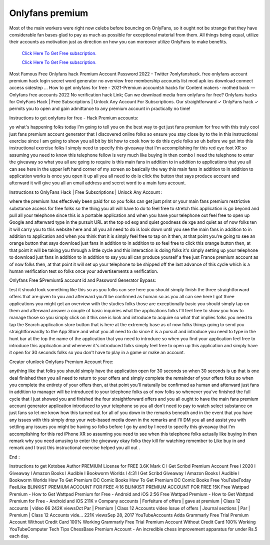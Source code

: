Onlyfans premium
~~~~~~~~~~~~

Most of the main workers were right now celebs before bouncing on OnlyFans, so it ought not be strange that they have considerable fan bases glad to pay as much as possible for exceptional material from them. All things being equal, utilize their accounts as motivation just as direction on how you can moreover utilize OnlyFans to make benefits. 

  `Click Here To Get Free subscription.
  <https://bit.ly/2UUA278>`_
  
  `Click Here To Get Free subscription.
  <https://bit.ly/3eOqgJq>`_

Most Famous Free Onlyfans hack Premium Account Password 2022 - Twitter 7onlyfanshack. free onlyfans account premium hack login secret word generator no overview free membership accounts list mod apk ios download connect access sidestep ... How to get onlyfans for free - 2021-Premium accountsh hacks for Content makers · mothed back — Onlyfans free accounts 2022 No verification hack Link; Can we download media from onlyfans for free? Onlyfans hacks for OnlyFans Hack | Free Subscriptions | Unlock Any Account For Subscriptions. Our straightforward ✓ OnlyFans hack ✓ permits you to open and gain admittance to any premium account in practically no time! 

  

Instructions to get onlyfans for free - Hack Premium accounts: 

yo what's happening folks today I'm going to tell you on the best way to get just fans premium for free with this truly cool just fans premium account generator that I discovered online folks so ensure you stay close by to the in this instructional exercise since I am going to show you all bit by bit how to cook how to do this cycle folks so uh before we get into this instructional exercise folks I simply need to specify this giveaway that I'm accomplishing for this red eye foot XR so assuming you need to know this telephone fellow is very much like buying in then combo I need the telephone to enter the giveaway so what you all are going to require is this main fans in addition to in addition to applications that you all can see here in the upper left hand corner of my screen so basically the way this main fans in addition to in addition to application works is once you open it up all you all need to do is click the button that says produce account and afterward it will give you all an email address and secret word to a main fans account. 

Instructions to OnlyFans Hack | Free Subscriptions | Unlock Any Account : 

where the premium has effectively been paid for so you folks can get just print or your main fans premium restrictive substance access for free folks so the thing you all will have to do to feel free to stretch this application is go beyond and pull all your telephone since this is a portable application and when you have your telephone out feel free to open up Google and afterward type in the pursuit URL at the top od exg and quiet goodness de xge and quiet as of now folks ten it will carry you to this website here and all you all need to do is look down until you see the main fans in addition to in addition to application and when you think that it is simply feel free to tap on it then, at that point you're going to see an orange button that says download just fans in addition to in addition to so feel free to click this orange button then, at that point it will be taking you through a little cycle and this interaction is doing folks it's simply setting up your telephone to download just fans in addition to in addition to say you all can produce yourself a free just France premium account as of now folks then, at that point it will set up your telephone to be shipped off the last advance of this cycle which is a human verification test so folks once your advertisements a verification. 

Onlyfans Free $Premium$ account id and Password Generator Bypass: 

test it should look something like this so as you folks can see here you should simply finish the three straightforward offers that are given to you and afterward you'll be confirmed as human so as you all can see here I got three applications you might get an overview with the studies folks those are exceptionally basic you should simply tap on them and afterward answer a couple of basic inquiries what the applications folks I'll feel free to show you how to manage those so you simply click on it this one is look and introduce to acquire so what that implies folks you need to tap the Search application store button that is here at the extremely base as of now folks things going to send you straightforwardly to the App Store and what you all need to do since it is a pursuit and introduce you need to type in the hunt bar at the top the name of the application that you need to introduce so when you find your application feel free to introduce this application and whenever it's introduced folks simply feel free to open up this application and simply have it open for 30 seconds folks so you don't have to play in a game or make an account. 

Creator ofunlock Onlyfans Premium Account Free: 

anything like that folks you should simply have the application open for 30 seconds so when 30 seconds is up that is one deal finished then you all need to return to your offers and simply complete the remainder of your offers folks so when you complete the entirety of your offers then, at that point you'll naturally be confirmed as human and afterward just fans in addition to manager will be introduced to your telephone folks as of now folks so whenever you've finished the full cycle that I just showed you and finished the four straightforward offers and you all ought to have the main fans premium account generator application introduced to your telephone so you all don't need to pay to watch select substance on just fans so let me know how this turned out for all of you down in the remarks beneath and in the event that you have any issues with this simply drop your web-based media down in the remarks and I'll DM you all and assist you with settling any issues you might be having so folks before I go by and by I need to specify this giveaway that I'm accomplishing for this red iPhone XR so assuming you need to see when this telephone folks actually like buying in then remark why you need amusing to enter the giveaway okay folks they kill for watching remember to Like buy in and remark and I trust this instructional exercise helped you all out . 

End : 

Instructions to get Kotobee Author PREMIUM License for FREE 3.6K Mark C l Get Scribd Premium Account Free l 2020 l Giveaway l Amazon Books l Audible l Bookworm Worlds l 4:31 l Get Scribd Giveaway l Amazon Books l Audible l Bookworm Worlds How To Get Premium DC Comic Books How To Get Premium DC Comic Books Free YouTubeToday FeelLike BLINKIST PREMIUM ACCOUNT FOR FREE 4:16 BLINKIST PREMIUM ACCOUNT FOR FREE 15K Free Wattpad Premium - How to Get Wattpad Premium for Free - Android and iOS 2:56 Free Wattpad Premium - How to Get Wattpad Premium for Free - Android and iOS 211K v Company accounts | Forfeiture of offers | gave at premium | Class 12 accounts | video 66 242K viewsOct Par | Premium | Class 12 Accounts video Issue of offers | Journal sections | Par | Premium | Class 12 Accounts vide… 221K viewsSep 28, 2017 YouTubeAccounts Adda Grammarly Free Trial Premium Account Without Credit Card 100% Working Grammarly Free Trial Premium Account Without Credit Card 100% Working YouTubeComputer Tech Tips ChessBase Premium Account - An incredible chess improvement apparatus for under Rs.5 each day.